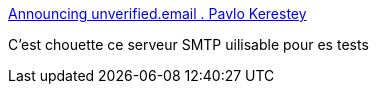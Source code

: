 :jbake-type: post
:jbake-status: published
:jbake-title: Announcing unverified.email . Pavlo Kerestey
:jbake-tags: smtp,test,web,_mois_avr.,_année_2020
:jbake-date: 2020-04-16
:jbake-depth: ../
:jbake-uri: shaarli/1587067523000.adoc
:jbake-source: https://nicolas-delsaux.hd.free.fr/Shaarli?searchterm=https%3A%2F%2Fkerestey.net%2Fwriting%2F2020-04-05-announcing-unverified-dot-email.html&searchtags=smtp+test+web+_mois_avr.+_ann%C3%A9e_2020
:jbake-style: shaarli

https://kerestey.net/writing/2020-04-05-announcing-unverified-dot-email.html[Announcing unverified.email . Pavlo Kerestey]

C'est chouette ce serveur SMTP uilisable pour es tests
